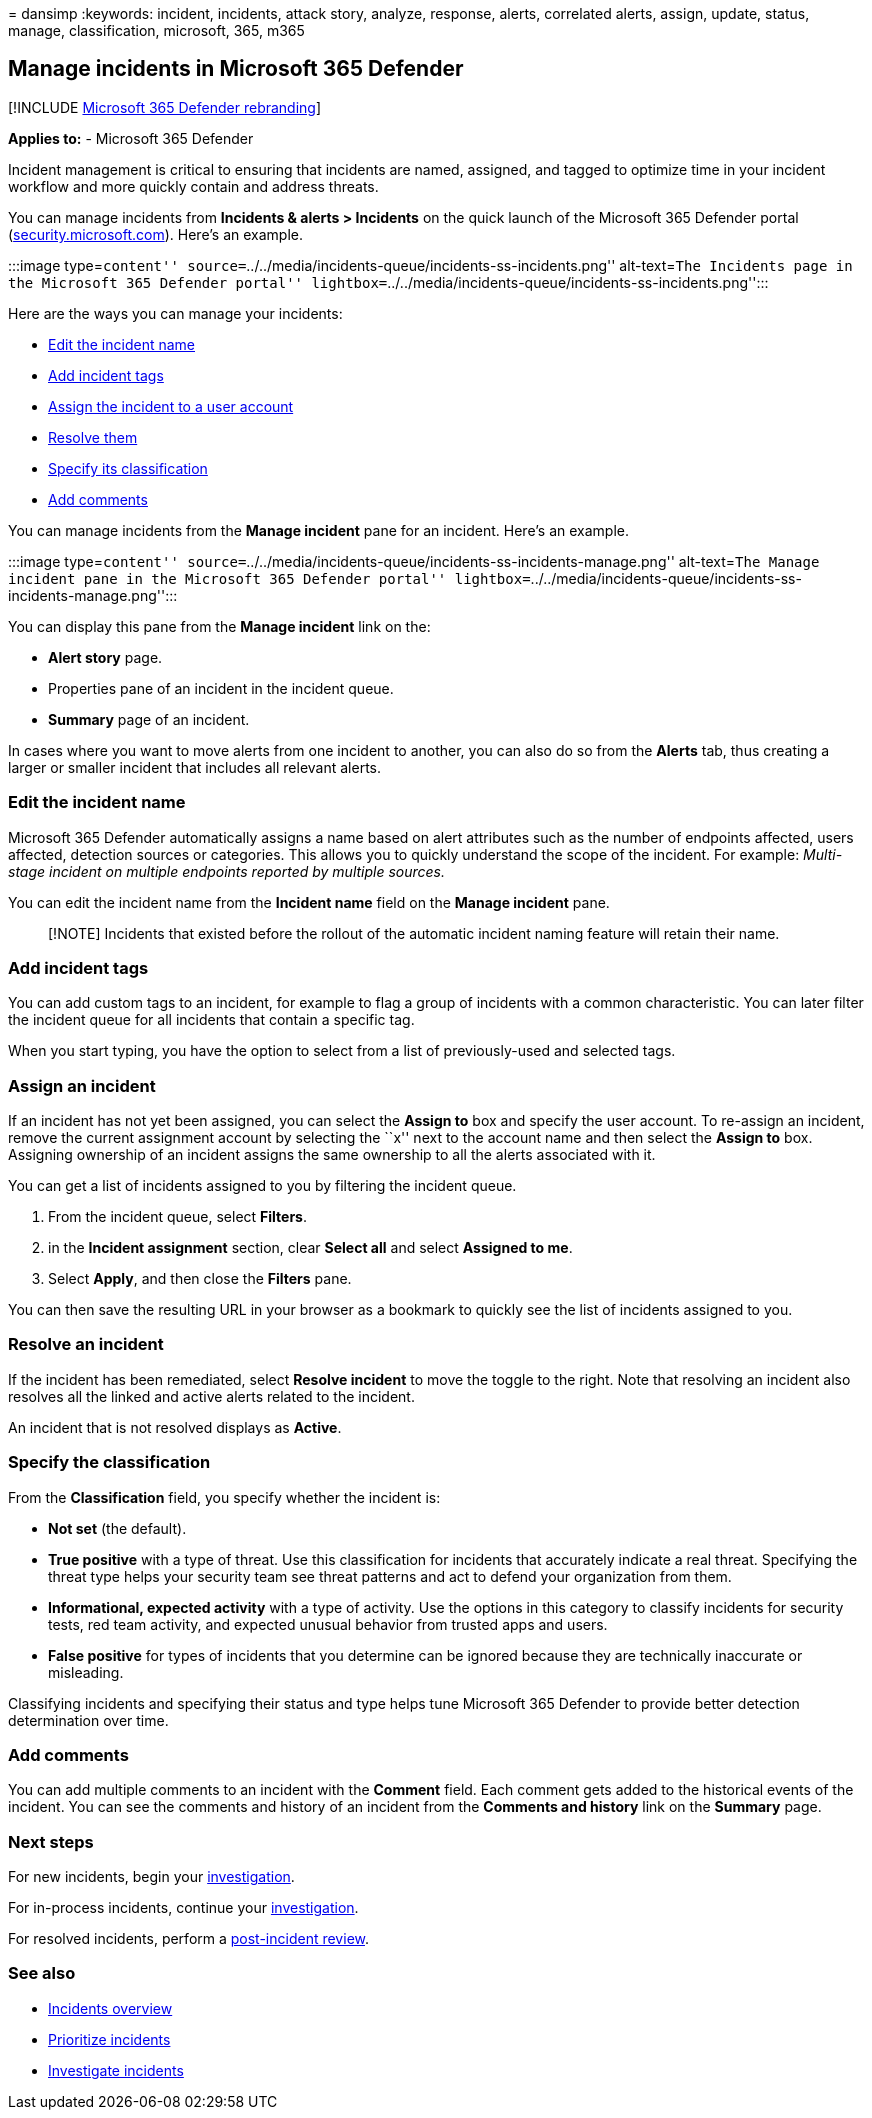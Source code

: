 = 
dansimp
:keywords: incident, incidents, attack story, analyze, response, alerts,
correlated alerts, assign, update, status, manage, classification,
microsoft, 365, m365

== Manage incidents in Microsoft 365 Defender

{empty}[!INCLUDE link:../includes/microsoft-defender.md[Microsoft 365
Defender rebranding]]

*Applies to:* - Microsoft 365 Defender

Incident management is critical to ensuring that incidents are named,
assigned, and tagged to optimize time in your incident workflow and more
quickly contain and address threats.

You can manage incidents from *Incidents & alerts > Incidents* on the
quick launch of the Microsoft 365 Defender portal
(https://security.microsoft.com[security.microsoft.com]). Here’s an
example.

:::image type=``content''
source=``../../media/incidents-queue/incidents-ss-incidents.png''
alt-text=``The Incidents page in the Microsoft 365 Defender portal''
lightbox=``../../media/incidents-queue/incidents-ss-incidents.png'':::

Here are the ways you can manage your incidents:

* link:#edit-the-incident-name[Edit the incident name]
* link:#add-incident-tags[Add incident tags]
* link:#assign-an-incident[Assign the incident to a user account]
* link:#resolve-an-incident[Resolve them]
* link:#specify-the-classification[Specify its classification]
* link:#add-comments[Add comments]

You can manage incidents from the *Manage incident* pane for an
incident. Here’s an example.

:::image type=``content''
source=``../../media/incidents-queue/incidents-ss-incidents-manage.png''
alt-text=``The Manage incident pane in the Microsoft 365 Defender
portal''
lightbox=``../../media/incidents-queue/incidents-ss-incidents-manage.png'':::

You can display this pane from the *Manage incident* link on the:

* *Alert story* page.
* Properties pane of an incident in the incident queue.
* *Summary* page of an incident.

In cases where you want to move alerts from one incident to another, you
can also do so from the *Alerts* tab, thus creating a larger or smaller
incident that includes all relevant alerts.

=== Edit the incident name

Microsoft 365 Defender automatically assigns a name based on alert
attributes such as the number of endpoints affected, users affected,
detection sources or categories. This allows you to quickly understand
the scope of the incident. For example: _Multi-stage incident on
multiple endpoints reported by multiple sources._

You can edit the incident name from the *Incident name* field on the
*Manage incident* pane.

____
[!NOTE] Incidents that existed before the rollout of the automatic
incident naming feature will retain their name.
____

=== Add incident tags

You can add custom tags to an incident, for example to flag a group of
incidents with a common characteristic. You can later filter the
incident queue for all incidents that contain a specific tag.

When you start typing, you have the option to select from a list of
previously-used and selected tags.

=== Assign an incident

If an incident has not yet been assigned, you can select the *Assign to*
box and specify the user account. To re-assign an incident, remove the
current assignment account by selecting the ``x'' next to the account
name and then select the *Assign to* box. Assigning ownership of an
incident assigns the same ownership to all the alerts associated with
it.

You can get a list of incidents assigned to you by filtering the
incident queue.

[arabic]
. From the incident queue, select *Filters*.
. in the *Incident assignment* section, clear *Select all* and select
*Assigned to me*.
. Select *Apply*, and then close the *Filters* pane.

You can then save the resulting URL in your browser as a bookmark to
quickly see the list of incidents assigned to you.

=== Resolve an incident

If the incident has been remediated, select *Resolve incident* to move
the toggle to the right. Note that resolving an incident also resolves
all the linked and active alerts related to the incident.

An incident that is not resolved displays as *Active*.

=== Specify the classification

From the *Classification* field, you specify whether the incident is:

* *Not set* (the default).
* *True positive* with a type of threat. Use this classification for
incidents that accurately indicate a real threat. Specifying the threat
type helps your security team see threat patterns and act to defend your
organization from them.
* *Informational, expected activity* with a type of activity. Use the
options in this category to classify incidents for security tests, red
team activity, and expected unusual behavior from trusted apps and
users.
* *False positive* for types of incidents that you determine can be
ignored because they are technically inaccurate or misleading.

Classifying incidents and specifying their status and type helps tune
Microsoft 365 Defender to provide better detection determination over
time.

=== Add comments

You can add multiple comments to an incident with the *Comment* field.
Each comment gets added to the historical events of the incident. You
can see the comments and history of an incident from the *Comments and
history* link on the *Summary* page.

=== Next steps

For new incidents, begin your
link:investigate-incidents.md[investigation].

For in-process incidents, continue your
link:investigate-incidents.md[investigation].

For resolved incidents, perform a
link:first-incident-post.md[post-incident review].

=== See also

* link:incidents-overview.md[Incidents overview]
* link:incident-queue.md[Prioritize incidents]
* link:investigate-incidents.md[Investigate incidents]
